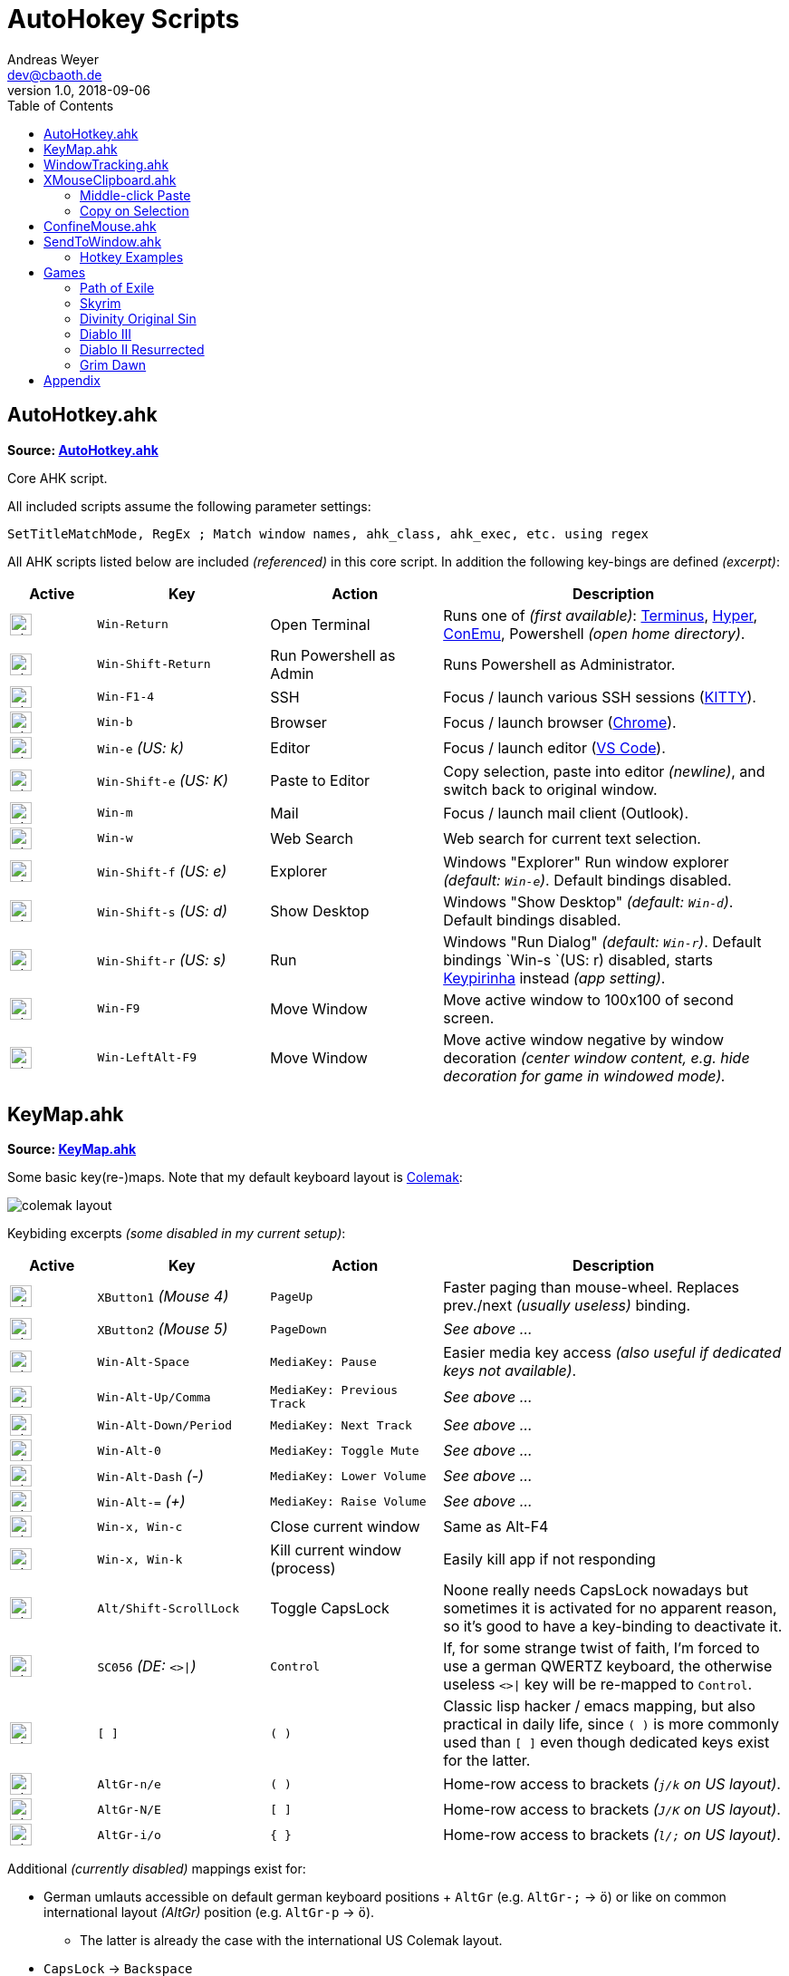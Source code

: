 = AutoHokey Scripts
Andreas Weyer <dev@cbaoth.de>
v1.0, 2018-09-06
:toc:
:toc-placement: auto
//:sectnums:
//:sectnumlevels: 3
:source-highlighter: prettify
//:source-highlighter: highlight.js
:imagesdir: ./adoc_assets
ifdef::env-github[]
:tip-caption: :bulb:
:note-caption: :information_source:
:important-caption: :heavy_exclamation_mark:
:caution-caption: :fire:
:warning-caption: :warning:
endif::[]

:icon-x: image:https://png.icons8.com/color/50/000000/close-window.png[,24]
:icon-ok: image:https://png.icons8.com/color/50/000000/ok.png[,24]

== AutoHotkey.ahk

*Source: link:AutoHotkey.ahk[]*

[cols=""]
Core AHK script.

All included scripts assume the following parameter settings:

[source,autohotkey]
----
SetTitleMatchMode, RegEx ; Match window names, ahk_class, ahk_exec, etc. using regex
----

All AHK scripts listed below are included _(referenced)_ in this core script. In addition the following key-bings are defined _(excerpt)_:

[cols="1,2,2,4",options="header"]
|====
|Active|Key|Action|Description
|{icon-ok}|`Win-Return`|Open Terminal|Runs one of _(first available)_: https://eugeny.github.io/terminus/[Terminus], https://hyper.is/[Hyper], http://www.9bis.net/kitty/[ConEmu], Powershell _(open home directory)_.
|{icon-ok}|`Win-Shift-Return`|Run Powershell as Admin|Runs Powershell as Administrator.
|{icon-ok}|`Win-F1-4`|SSH|Focus / launch various SSH sessions (http://www.9bis.net/kitty/[KITTY]).
|{icon-ok}|`Win-b`|Browser|Focus / launch browser (https://www.google.de/chrome/[Chrome]).
|{icon-ok}|`Win-e` _(US: k)_|Editor|Focus / launch editor (https://code.visualstudio.com/[VS Code]).
|{icon-ok}|`Win-Shift-e` _(US: K)_|Paste to Editor|Copy selection, paste into editor _(newline)_, and switch back to original window.
|{icon-ok}|`Win-m`|Mail|Focus / launch mail client (Outlook).
|{icon-ok}|`Win-w`|Web Search|Web search for current text selection.
|{icon-ok}|`Win-Shift-f` _(US: e)_|Explorer|Windows "Explorer" Run window explorer _(default: `Win-e`)_. Default bindings disabled.
|{icon-ok}|`Win-Shift-s` _(US: d)_|Show Desktop|Windows "Show Desktop" _(default: `Win-d`)_. Default bindings disabled.
|{icon-ok}|`Win-Shift-r` _(US: s)_|Run|Windows "Run Dialog" _(default: `Win-r`)_. Default bindings `Win-s `(US: r) disabled, starts http://keypirinha.com/[Keypirinha] instead _(app setting)_.
|{icon-ok}|`Win-F9`|Move Window|Move active window to 100x100 of second screen.
|{icon-ok}|`Win-LeftAlt-F9`|Move Window|Move active window negative by window decoration _(center window content, e.g. hide decoration for game in windowed mode)._
|====

== KeyMap.ahk

*Source: link:KeyMap.ahk[]*

Some basic key(re-)maps. Note that my default keyboard layout is https://colemak.com[Colemak]:

image::colemak-layout.png[]

Keybiding excerpts _(some disabled in my current setup)_:

[cols="1,2,2,4",options="header"]
|====
|Active|Key|Action|Description
|{icon-ok}|`XButton1` _(Mouse 4)_|`PageUp`|Faster paging than mouse-wheel. Replaces prev./next _(usually useless)_ binding.
|{icon-ok}|`XButton2` _(Mouse 5)_|`PageDown`|_See above ..._
|{icon-ok}|`Win-Alt-Space`|`MediaKey: Pause`|Easier media key access _(also useful if dedicated keys not available)_.
|{icon-ok}|`Win-Alt-Up/Comma`|`MediaKey: Previous Track`|_See above ..._
|{icon-ok}|`Win-Alt-Down/Period`|`MediaKey: Next Track`|_See above ..._
|{icon-ok}|`Win-Alt-0`|`MediaKey: Toggle Mute`|_See above ..._
|{icon-ok}|`Win-Alt-Dash` _(-)_|`MediaKey: Lower Volume`|_See above ..._
|{icon-ok}|`Win-Alt-=` _(+)_|`MediaKey: Raise Volume`|_See above ..._
|{icon-ok}|`Win-x, Win-c`|Close current window|Same as Alt-F4
|{icon-ok}|`Win-x, Win-k`|Kill current window (process)|Easily kill app if not responding
|{icon-ok}|`Alt/Shift-ScrollLock`|Toggle CapsLock|Noone really needs CapsLock nowadays but sometimes it is activated for no apparent reason, so it's good to have a key-binding to deactivate it.
|{icon-ok}|`SC056` _(DE: `<>&#124;`)_|`Control`|If, for some strange twist of faith, I'm forced to use a german QWERTZ keyboard, the otherwise useless `<>&#124;` key will be re-mapped to `Control`.
|{icon-x}|`[ ]`|`( )`|Classic lisp hacker / emacs mapping, but also practical in daily life, since `( )` is more commonly used than `[ ]` even though dedicated keys exist for the latter.
|{icon-ok}|`AltGr-n/e`|`( )`|Home-row access to brackets _(`j/k` on US layout)_.
|{icon-ok}|`AltGr-N/E`|`[ ]`|Home-row access to brackets _(`J/K` on US layout)_.
|{icon-ok}|`AltGr-i/o`|`{ }`|Home-row access to brackets _(`l/;` on US layout)_.
|====

Additional _(currently disabled)_ mappings exist for:

* German umlauts accessible on default german keyboard positions + `AltGr` (e.g. `AltGr-;` &rarr; `ö`) or like on common international layout _(AltGr)_ position (e.g. `AltGr-p` &rarr; `ö`).
** The latter is already the case with the international US Colemak layout.
* `CapsLock` &rarr; `Backspace`
** Already default with Colemak layout _(partially not the case in the past)_.
* `CapsLock` &rarr; `Control`
** Old hacker mapping _(e.g. from emacs users)_ but no longer preferred by me. Ctrl already easily accessible but `backspace` requires leaving home-row, so I prefer `backspace` instead.


== WindowTracking.ahk

*Source: link:WindowTracking.ahk[]*

A script that tracks window details, like window id, class, process id, process executable and process name, in global variables allowing visualization in a tooltip and copy-to-clipboad. Intended to be used as a Windows / AutoHotkey development tool.

By pressing `Win-F8` the mouse cursor monitoring mode is activated. While active, a tooltip like the following will be shown and updated whenever the mouse cursor focuses on a new window:

image::windowtracking_tootlip_1.png[]

Instead of following the mouse cursor it's also possible to update the tooltip whenever the active window changes _(e.g. on alt-tab)_.

The script includes a blacklist that ignores windows like windows task-bar/-choose, desktop, the AHK tooltip itself and other windows that usually doesn't want to capture. These blacklisted windows are still captured, but in a separate set of variables (single last blacklisted window only).

By pressing `Win-Shift-F8` the active window monitoring mode is activated, additionally showing details of the last blacklisted window:

image::windowtracking_tootlip_2.png[]

The hotkeys `Win-(Alt-)F8` toggle the tooltip _(on/off)_. While active the tooltip will update either every time the mouse curser hovers above a new window (`Win-F8`, `track_active = false`) or whenever a new window is activated (`Win-Alt-F8`, `track_active = true`).

[source,autohetkey]
----
; win-F8 -> toggle mouse hover tooltip without blacklisted windows
#F8::_toggleShowTrackedWindows() ; clipboard on close, show final tt 5sec
;#F8::_toggleShowTrackedWindows(,,0,0) ; no clipboard, close immediate
;#F8::_toggleShowTrackedWindows(,,2) ; always clipboard (each change)

; win-shift_F8 -> toggle active window tooltip with blacklisted windows
#+F8::_toggleShowTrackedWindows(true, true) ; bl + clipboard on close, show final tt 5sec
;#+F8::_toggleShowTrackedWindows(true, true, 0, 0) ; bl + no clipboard, close immediate
;#F8::_toggleShowTrackedWindows(true, true, 2) ; bl + always clipboard (each change)
----

Per default the tooltip content is copied to the clipboard when monitoring is stopped _(toggle off)_. Alternatively it is possible to continuously update the clipboard _(on every window change)_ or to not update the clipboard at all. See the code documentation of `_toggleShowTrackedWindows` and the examples above.

The clipboard text contains the same information as the tooltip but in a slightly simplified/cleaner format using `\t` as column delimiter:

[format=tsv,cols="1,3"]
|===
*ACTIVE WINDOW:*	 &nbsp;
active_id	0x831b5a
active_title	README.adoc - dotfiles - Visual Studio Code
active_class	Chrome_WidgetWin_1
active_pid	343836
active_procname	Code.exe
*PREVIOUS WINDOW:*	&nbsp;
previous_id	0xd61bb4
previous_title	AutoHotkey Community - Index page - Firefox Developer Edition
previous_class	MozillaWindowClass
previous_pid	172388
previous_procname	firefox.exe
|===

== XMouseClipboard.ahk

*link:XMouseClipboard.ahk[]*

This script tries to provide the "copy on selection" and "middle-click paste" features known from X Windows.

=== Middle-click Paste
Allows middle-click (`MButton`) paste in most apps, with "click-through" (`~`) support _(for apps that treat middle-click in a special way, e.g. navigation in 3D/CAD apps)_, and special rules for individual apps like e.g. KITTY/Putty/Firefox _(`MButton` paste configurable)_ or common terminals (`Ctrl-Shift-v`).

[cols="1,3",options="header"]
|===
|Key|Function
|`MButton`|Paste text into the current app (key binding depending on app, default `Ctrl-v`, terminals usually `Ctrl-Shift-v`, etc.)
|`Shift-MButton`|Same as above but enclose the pasted text into double-quotes `"{Clipboard}"`.
|===

=== Copy on Selection

This one is a bit tricky. For now the script is not able to identify whether a text window / editor is active (with a text selection) or not. It is only able to identify that a _drag_ action was performed with the mouse. Since there are any number of possible drag actions that could be performed, intentionally _(e.g. drag-drop file)_ or unintentionally _(e.g. drag slightly when clicking an action button)_ this approach is not very reliable. In addition, in many cases it is not desired that a selected text is automatically copied to the clipboard _(e.g. select text to override / compare it with the clipboard content)_. That's why this feature is currently disabled (in my scripts), it would need additional work an restrictions _(e.g. terminal windows only)_ to be usable in an acceptable manner. Since most windows terminals already support copy on selection out of the box, there is currently no immediate need for this feature.

== ConfineMouse.ahk

*Source: link:ConfineMouse.ahk[]*

This scripts confines the mouse to a window's screen area, either of the window currently below the mouse cursor _(default)_ or the active window. The confinement area can optionally be reduced by a fixed margin to exclude the window decoration.

Mouse cursor confinement is sometimes desired when working in a mouse-heavy application or games _(e.g. in windowed mode)_, especially in a multi-screen environment. The scripts helps avoiding exiting the working area and prevent unwanted clicks _(e.g. taskbar, different app, etc.)_.

[cols="1,3",options="header"]
|===
|Key|Function
|`Win-F11`|Toggle window confinement to the window currently below the mouse cursor with a fixed margin, excluding the window decoration.
|`Win-Alt-F11`|Same as above but confined to the full window size, include decoration.
|===

== SendToWindow.ahk

*Source: link:SendToWindow.ahk[]*

This script sends a sequence of keys to the current window _(optional)_, switches to a target window, sends another key sequence _(optional)_, and finally switches back to the previous window.

[cols="1,3",options="header"]
|===
|Key|Function
|`Win-Alt-e`|Copy _(text only)_ to clipboard, switch to code editor, paste text switch back.
|`Win-Alt-Shift-e`|Copy _(text only)_ to clipboard, switch to code editor, press `End, Return, Home` _(add newline, home to avoid auto-indent)_ and paste text.
|`Win-Alt-;`|Switch to link:https://mpv.io/[mpv]/netflix/youtube an pause playback _(using space)_
|===

The following (configurable) steps are executed in sequence:

* Optionally clear the clipboard (`clipboard_mode > 0`)
* Optionally send a series of keys (`source_keys`) to the active window
* Optionally wait for the clipboard (`clipboard_mode > 0`)
* Optionally stop if clipboard dose contain something other than text (`clipboard_mode == 0`)
* Switch to the `target_window`
* Optionally send a series of keys (`target_keys`) to the target window
* Switch back to the previously active window

=== Hotkey Examples

Note that the default parameters are set to copy text only (`clipboard_mode = 1`) using `Ctrl-c` (`source_keys = "^c"`) and `Ctrl-v` (`target_keys = "^v"`).

[source,autohetkey]
----
;; copy text only to Notepad++ (no fancy stuff)
_sendToWindow("ahk_class i)^Notepad\+\+$")

;; copy text only to emacs using Ctrl-y to paste
_sendToWindow("ahk_class i)^Emacs$",, "^y")

;; switch to mpv/netflix/youtube an pause playback (using space)
_sendToWindow("^(.* mpv|Netflix .*|.* YouTube .*)$", "", "{Space}", 0)

;; copy to KITTY SSH session (host 10.0.23.12) using Shift-Insert, finally press Return
_sendToWindow("i)10.0.23.12.*ssh.*Kitty",, "+{Insert}{Return}")

;; copy to WordPad into a new line and add newline after pasting, copy non-text too (e.g. images)
_sendToWindow("ahk_class WordPadClass",, "{End}{Return}^v{Return}", 2)
----

== Games

Some game specific hotkeys and functions.

=== Path of Exile

*Source: link:PathOfExile.ahk[]*

Requires functions from link:Commons.ahk[]

[cols="1,3",options="header"]
|===
Key|Function|
``` _(hyphon)_ | Panic button. Use all flasks in random order with random intermittent delay.|
`ctrl-h` | Enter the hideout _(if possible, e.g. from cities/camps)_.|
|===

=== Skyrim

*Source: link:Skyrim.ahk[]*

[cols="1,3",options="header"]
|===
Key|Function|
`Win-[` | Load *Riften Honeyside* house using console command _(considered a cheat, no official fast travel)_|
`Win-]` | Load *Riften Thieves Guild Headquarters* using console command _(considered a cheat, no official fast travel)_|
|===

=== Divinity Original Sin

*Source: link:Divinity.ahk[]*


=== Diablo III

*Source: link:Diablo3.ahk[]*


=== Diablo II Resurrected

*Source: link:Diablo2Resurrected.ahk[]*


=== Grim Dawn

*Source: link:GrimDawn.ahk[]*


== Appendix

Icon pack by https://icons8.com/[Icons8]
